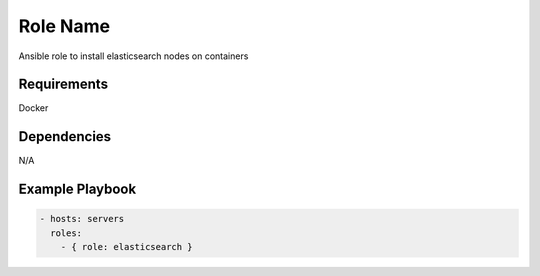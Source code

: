 Role Name
=========

Ansible role to install elasticsearch nodes on containers

Requirements
------------

Docker

Dependencies
------------

N/A

Example Playbook
----------------


.. code::

  - hosts: servers
    roles:
      - { role: elasticsearch }
